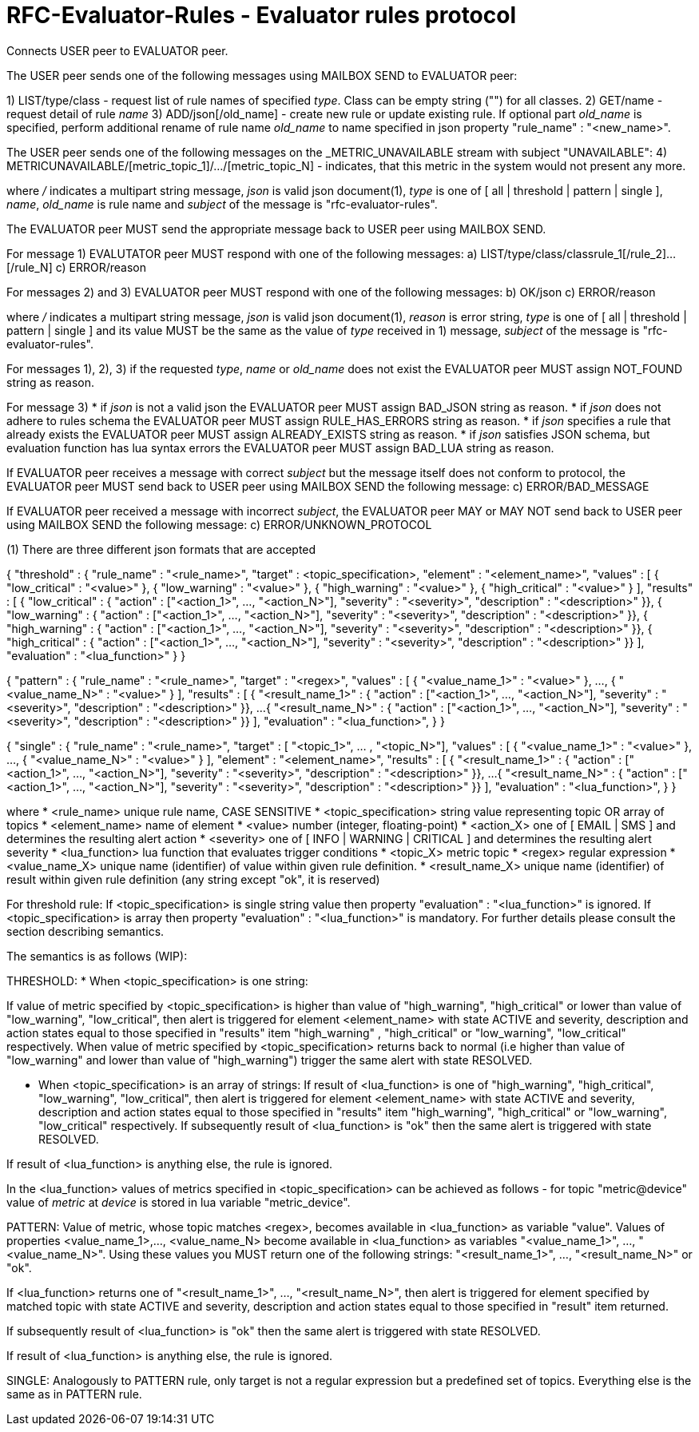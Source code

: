 
RFC-Evaluator-Rules  -  Evaluator rules protocol
================================================
Connects USER peer to EVALUATOR peer.

The USER peer sends one of the following messages using MAILBOX SEND to
EVALUATOR peer:

1) LIST/type/class - request list of rule names of specified 'type'. Class
   can be empty string ("") for all classes.
2) GET/name - request detail of rule 'name'
3) ADD/json[/old_name] - create new rule or update existing rule. If optional
part 'old_name' is specified, perform additional rename of rule name
'old_name' to name specified in json property "rule_name" : "<new_name>".

The USER peer sends one of the following messages on the _METRIC_UNAVAILABLE
stream with subject "UNAVAILABLE":
4) METRICUNAVAILABLE/[metric_topic_1]/.../[metric_topic_N] - indicates, that
this metric in the system would not present any more.

where '/' indicates a multipart string message, 'json' is valid json
document(1), 'type' is one of [ all | threshold | pattern | single ], 'name',
'old_name' is rule name and 'subject' of the message is
"rfc-evaluator-rules".


The EVALUATOR peer MUST send the appropriate message back to USER peer
using MAILBOX SEND.

For message 1) EVALUTATOR peer MUST respond with one of the following messages:
a) LIST/type/class/classrule_1[/rule_2]...[/rule_N]
c) ERROR/reason

For messages 2) and 3) EVALUATOR peer MUST respond with one of the following messages:
b) OK/json
c) ERROR/reason

where '/' indicates a multipart string message, 'json' is valid json
document(1), 'reason' is error string, 'type' is one of [ all | threshold |
pattern | single ] and its value MUST be the same as the value of 'type'
received in 1) message, 'subject' of the message is "rfc-evaluator-rules".


For messages 1), 2), 3) if the requested 'type', 'name' or 'old_name' does not
exist the EVALUATOR peer MUST assign NOT_FOUND string as reason.

For message 3)
 * if 'json' is not a valid json the EVALUATOR peer MUST assign BAD_JSON string as reason.
 * if 'json' does not adhere to rules schema the EVALUATOR peer MUST assign RULE_HAS_ERRORS string as reason.
 * if 'json' specifies a rule that already exists the EVALUATOR peer MUST assign ALREADY_EXISTS string as reason.
 * if 'json' satisfies JSON schema, but evaluation function has lua syntax errors the EVALUATOR peer MUST assign BAD_LUA string as reason.

If EVALUATOR peer receives a message with correct 'subject' but the message
itself does not conform to protocol, the EVALUATOR peer MUST send back to USER
peer using MAILBOX SEND the following message:
c) ERROR/BAD_MESSAGE

If EVALUATOR peer received a message with incorrect 'subject', the EVALUATOR
peer MAY or MAY NOT send back to USER peer using MAILBOX SEND the following message:
c) ERROR/UNKNOWN_PROTOCOL

(1)
There are three different json formats that are accepted

{
    "threshold" : {
        "rule_name"     :   "<rule_name>",
        "target"        :   <topic_specification>,
        "element"       :   "<element_name>",
        "values"        :   [ { "low_critical"  : "<value>" },
                              { "low_warning"   : "<value>" },
                              { "high_warning"  : "<value>" },
                              { "high_critical" : "<value>" } ],
        "results"       :   [ { "low_critical"  : { "action" : ["<action_1>", ..., "<action_N>"], "severity" : "<severity>", "description" : "<description>" }},
                              { "low_warning"   : { "action" : ["<action_1>", ..., "<action_N>"], "severity" : "<severity>", "description" : "<description>" }},
                              { "high_warning"  : { "action" : ["<action_1>", ..., "<action_N>"], "severity" : "<severity>", "description" : "<description>" }},
                              { "high_critical" : { "action" : ["<action_1>", ..., "<action_N>"], "severity" : "<severity>", "description" : "<description>" }} ],
        "evaluation"    :   "<lua_function>"
    }
}

{
    "pattern" : {
        "rule_name"     :   "<rule_name>",
        "target"        :   "<regex>",
        "values"        :   [ { "<value_name_1>"  : "<value>" },
                               ...,
                              { "<value_name_N>"  : "<value>" } ],
        "results"       :   [ { "<result_name_1>"  : { "action" : ["<action_1>", ..., "<action_N>"], "severity" : "<severity>", "description" : "<description>" }},
                              ...
                              { "<result_name_N>" : { "action" : ["<action_1>", ..., "<action_N>"], "severity" : "<severity>", "description" : "<description>" }} ],
        "evaluation"    :   "<lua_function>",
    }
}

{
    "single" : {
        "rule_name"     :   "<rule_name>",
        "target"        :   [ "<topic_1>", ... , "<topic_N>"],
        "values"        :   [ { "<value_name_1>"  : "<value>" },
                               ...,
                              { "<value_name_N>"  : "<value>" } ],
        "element"       :   "<element_name>",
        "results"       :   [ { "<result_name_1>"  : { "action" : ["<action_1>", ..., "<action_N>"], "severity" : "<severity>", "description" : "<description>" }},
                              ...
                              { "<result_name_N>" : { "action" : ["<action_1>", ..., "<action_N>"], "severity" : "<severity>", "description" : "<description>" }} ],
        "evaluation"    :   "<lua_function>",
    }
}

where
    * <rule_name>       unique rule name, CASE SENSITIVE
    * <topic_specification>       string value representing topic OR array of topics
    * <element_name>    name of element
    * <value>           number (integer, floating-point)
    * <action_X>        one of [ EMAIL | SMS ] and determines the resulting alert action
    * <severity>        one of [ INFO | WARNING | CRITICAL ] and determines the resulting alert severity
    * <lua_function>    lua function that evaluates trigger conditions
    * <topic_X>         metric topic
    * <regex>           regular expression
    * <value_name_X>    unique name (identifier) of value within given rule definition.
    * <result_name_X>   unique name (identifier) of result within given rule definition (any string except "ok", it is reserved)


For threshold rule:
If <topic_specification> is single string value then property "evaluation" :
"<lua_function>" is ignored. If <topic_specification> is array then property "evaluation" :
"<lua_function>" is mandatory. For further details please consult the
section describing semantics.


The semantics is as follows (WIP):

THRESHOLD:
* When <topic_specification> is one string:

If value of metric specified by <topic_specification> is higher than value of
"high_warning", "high_critical" or lower than value of "low_warning",
"low_critical", then alert is triggered for element <element_name> with state
ACTIVE and severity, description and action states equal to those specified in
"results" item "high_warning" , "high_critical" or "low_warning",
"low_critical" respectively. When value of metric specified by
<topic_specification> returns back to normal (i.e higher than value of
"low_warning" and lower than value of "high_warning") trigger the same alert
with state RESOLVED.


* When <topic_specification> is an array of strings:
If result of <lua_function> is one of "high_warning", "high_critical",
"low_warning", "low_critical", then alert is triggered for element
<element_name> with state ACTIVE and severity, description and action states
equal to those specified in "results" item "high_warning", "high_critical" or
"low_warning", "low_critical" respectively.  If subsequently result of
<lua_function> is "ok" then the same alert is triggered with state RESOLVED.

If result of <lua_function> is anything else, the rule is ignored.

In the <lua_function> values of metrics specified in <topic_specification> can
be achieved as follows - for topic "metric@device" value of 'metric' at
'device' is stored in lua variable "metric_device".

PATTERN:
Value of metric, whose topic matches <regex>, becomes available in
<lua_function> as variable "value".  Values of properties <value_name_1>,...,
<value_name_N> become available in <lua_function> as variables
"<value_name_1>", ..., "<value_name_N>".  Using these values you MUST return
one of the following strings: "<result_name_1>", ..., "<result_name_N>" or
"ok".

If <lua_function> returns one of "<result_name_1>", ..., "<result_name_N>", then alert is
triggered for element specified by matched topic with state ACTIVE and
severity, description and action states equal to those specified in "result"
item returned.

If subsequently result of <lua_function> is "ok" then the same alert is
triggered with state RESOLVED.

If result of <lua_function> is anything else, the rule is ignored.

SINGLE:
    Analogously to PATTERN rule, only target is not a regular expression but a predefined set of topics. Everything else is the same as in PATTERN rule.

